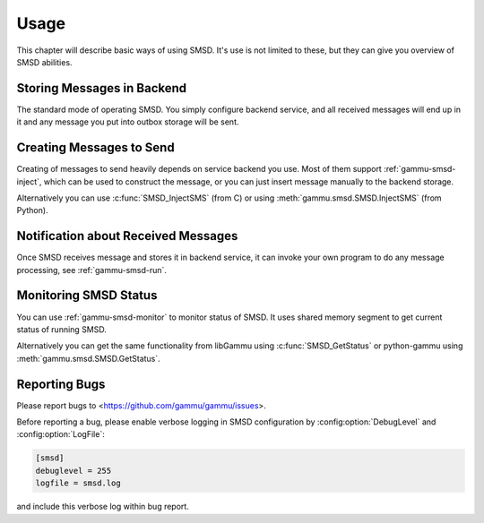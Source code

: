 Usage
=====

This chapter will describe basic ways of using SMSD. It's use is not limited
to these, but they can give you overview of SMSD abilities.

Storing Messages in Backend
---------------------------

The standard mode of operating SMSD. You simply configure backend service, and
all received messages will end up in it and any message you put into outbox
storage will be sent.

Creating Messages to Send
-------------------------

Creating of messages to send heavily depends on service backend you use. Most
of them support :ref:`gammu-smsd-inject`, which can be used to construct
the message, or you can just insert message manually to the backend storage.

Alternatively you can use :c:func:`SMSD_InjectSMS` (from C) or using
:meth:`gammu.smsd.SMSD.InjectSMS` (from Python).

Notification about Received Messages
------------------------------------

Once SMSD receives message and stores it in backend service, it can invoke
your own program to do any message processing, see :ref:`gammu-smsd-run`.

Monitoring SMSD Status
----------------------

You can use :ref:`gammu-smsd-monitor` to monitor status of SMSD. It uses
shared memory segment to get current status of running SMSD.

Alternatively you can get the same functionality from libGammu using
:c:func:`SMSD_GetStatus` or python-gammu using
:meth:`gammu.smsd.SMSD.GetStatus`.

.. _reporting-bugs-smsd:

Reporting Bugs
--------------

Please report bugs to <https://github.com/gammu/gammu/issues>.

Before reporting a bug, please enable verbose logging in SMSD configuration
by :config:option:`DebugLevel` and :config:option:`LogFile`:

.. code-block:: ini

    [smsd]
    debuglevel = 255
    logfile = smsd.log

and include this verbose log within bug report.
